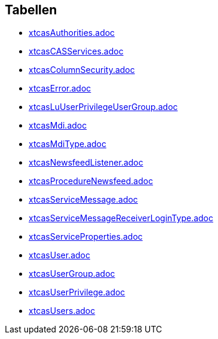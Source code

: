 

== Tabellen 

    
        
* link:xtcasAuthorities.adoc[]

    
    
        
* link:xtcasCASServices.adoc[]

    
    
        
* link:xtcasColumnSecurity.adoc[]

    
    
        
* link:xtcasError.adoc[]

    
    
        
* link:xtcasLuUserPrivilegeUserGroup.adoc[]

    
    
        
* link:xtcasMdi.adoc[]

    
    
        
* link:xtcasMdiType.adoc[]

    
    
        
* link:xtcasNewsfeedListener.adoc[]

    
    
        
* link:xtcasProcedureNewsfeed.adoc[]

    
    
        
* link:xtcasServiceMessage.adoc[]

    
    
        
* link:xtcasServiceMessageReceiverLoginType.adoc[]

    
    
        
* link:xtcasServiceProperties.adoc[]

    
    
        
* link:xtcasUser.adoc[]

    
    
        
* link:xtcasUserGroup.adoc[]

    
    
        
* link:xtcasUserPrivilege.adoc[]

    
    
        
* link:xtcasUsers.adoc[]

    
